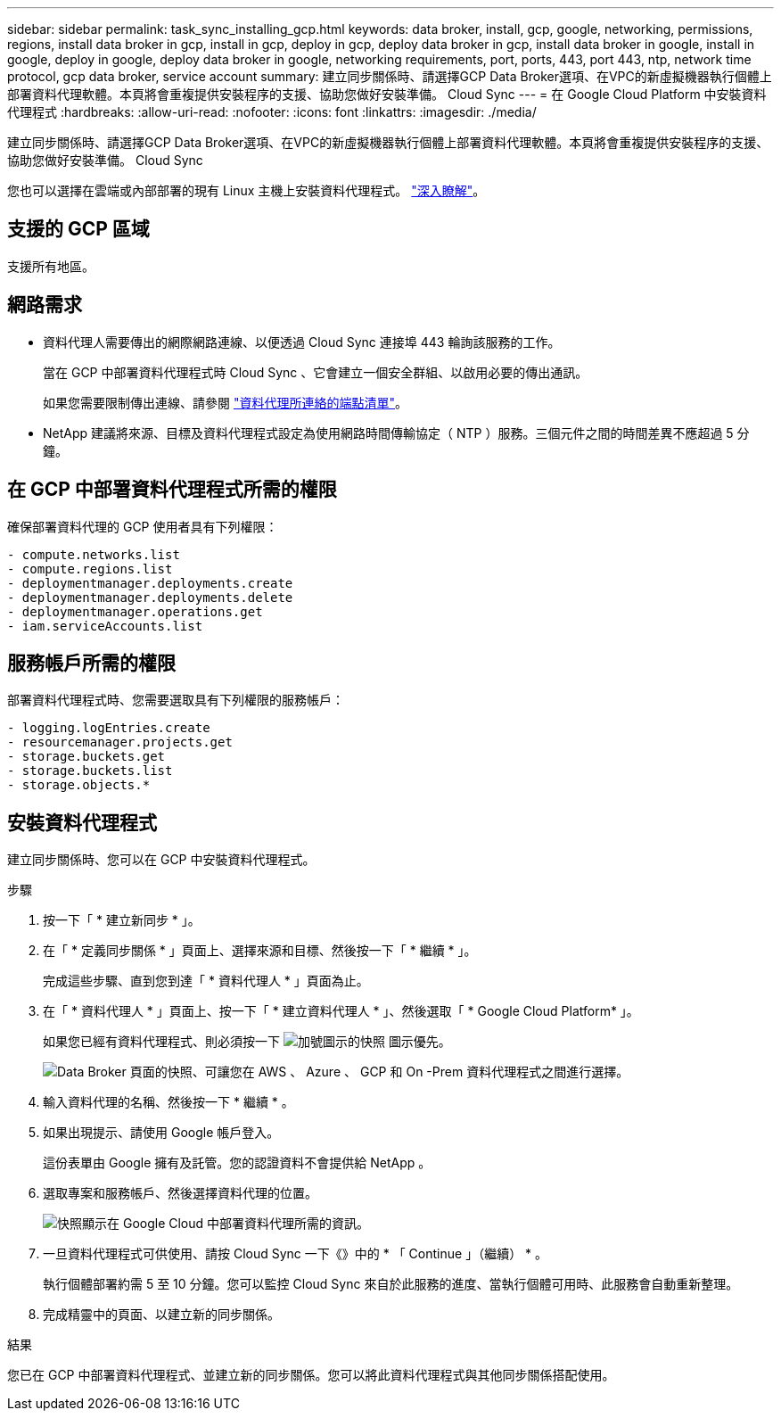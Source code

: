 ---
sidebar: sidebar 
permalink: task_sync_installing_gcp.html 
keywords: data broker, install, gcp, google, networking, permissions, regions, install data broker in gcp, install in gcp, deploy in gcp, deploy data broker in gcp, install data broker in google, install in google, deploy in google, deploy data broker in google, networking requirements, port, ports, 443, port 443, ntp, network time protocol, gcp data broker, service account 
summary: 建立同步關係時、請選擇GCP Data Broker選項、在VPC的新虛擬機器執行個體上部署資料代理軟體。本頁將會重複提供安裝程序的支援、協助您做好安裝準備。 Cloud Sync 
---
= 在 Google Cloud Platform 中安裝資料代理程式
:hardbreaks:
:allow-uri-read: 
:nofooter: 
:icons: font
:linkattrs: 
:imagesdir: ./media/


[role="lead"]
建立同步關係時、請選擇GCP Data Broker選項、在VPC的新虛擬機器執行個體上部署資料代理軟體。本頁將會重複提供安裝程序的支援、協助您做好安裝準備。 Cloud Sync

您也可以選擇在雲端或內部部署的現有 Linux 主機上安裝資料代理程式。 link:task_sync_installing_linux.html["深入瞭解"]。



== 支援的 GCP 區域

支援所有地區。



== 網路需求

* 資料代理人需要傳出的網際網路連線、以便透過 Cloud Sync 連接埠 443 輪詢該服務的工作。
+
當在 GCP 中部署資料代理程式時 Cloud Sync 、它會建立一個安全群組、以啟用必要的傳出通訊。

+
如果您需要限制傳出連線、請參閱 link:reference_sync_networking.html["資料代理所連絡的端點清單"]。

* NetApp 建議將來源、目標及資料代理程式設定為使用網路時間傳輸協定（ NTP ）服務。三個元件之間的時間差異不應超過 5 分鐘。




== 在 GCP 中部署資料代理程式所需的權限

確保部署資料代理的 GCP 使用者具有下列權限：

[source, yaml]
----
- compute.networks.list
- compute.regions.list
- deploymentmanager.deployments.create
- deploymentmanager.deployments.delete
- deploymentmanager.operations.get
- iam.serviceAccounts.list
----


== 服務帳戶所需的權限

部署資料代理程式時、您需要選取具有下列權限的服務帳戶：

[source, yaml]
----
- logging.logEntries.create
- resourcemanager.projects.get
- storage.buckets.get
- storage.buckets.list
- storage.objects.*
----


== 安裝資料代理程式

建立同步關係時、您可以在 GCP 中安裝資料代理程式。

.步驟
. 按一下「 * 建立新同步 * 」。
. 在「 * 定義同步關係 * 」頁面上、選擇來源和目標、然後按一下「 * 繼續 * 」。
+
完成這些步驟、直到您到達「 * 資料代理人 * 」頁面為止。

. 在「 * 資料代理人 * 」頁面上、按一下「 * 建立資料代理人 * 」、然後選取「 * Google Cloud Platform* 」。
+
如果您已經有資料代理程式、則必須按一下 image:screenshot_plus_icon.gif["加號圖示的快照"] 圖示優先。

+
image:screenshot_create_data_broker.gif["Data Broker 頁面的快照、可讓您在 AWS 、 Azure 、 GCP 和 On -Prem 資料代理程式之間進行選擇。"]

. 輸入資料代理的名稱、然後按一下 * 繼續 * 。
. 如果出現提示、請使用 Google 帳戶登入。
+
這份表單由 Google 擁有及託管。您的認證資料不會提供給 NetApp 。

. 選取專案和服務帳戶、然後選擇資料代理的位置。
+
image:screenshot_data_broker_gcp.gif["快照顯示在 Google Cloud 中部署資料代理所需的資訊。"]

. 一旦資料代理程式可供使用、請按 Cloud Sync 一下《》中的 * 「 Continue 」（繼續） * 。
+
執行個體部署約需 5 至 10 分鐘。您可以監控 Cloud Sync 來自於此服務的進度、當執行個體可用時、此服務會自動重新整理。

. 完成精靈中的頁面、以建立新的同步關係。


.結果
您已在 GCP 中部署資料代理程式、並建立新的同步關係。您可以將此資料代理程式與其他同步關係搭配使用。
